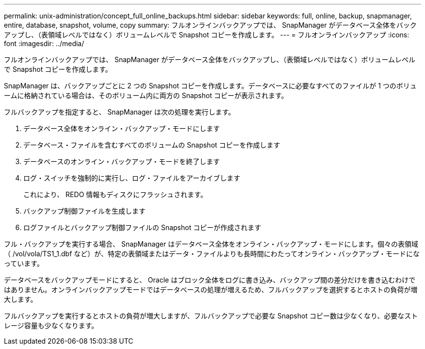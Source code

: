 ---
permalink: unix-administration/concept_full_online_backups.html 
sidebar: sidebar 
keywords: full, online, backup, snapmanager, entire, database, snapshot, volume, copy 
summary: フルオンラインバックアップでは、 SnapManager がデータベース全体をバックアップし、（表領域レベルではなく）ボリュームレベルで Snapshot コピーを作成します。 
---
= フルオンラインバックアップ
:icons: font
:imagesdir: ../media/


[role="lead"]
フルオンラインバックアップでは、 SnapManager がデータベース全体をバックアップし、（表領域レベルではなく）ボリュームレベルで Snapshot コピーを作成します。

SnapManager は、バックアップごとに 2 つの Snapshot コピーを作成します。データベースに必要なすべてのファイルが 1 つのボリュームに格納されている場合は、そのボリューム内に両方の Snapshot コピーが表示されます。

フルバックアップを指定すると、 SnapManager は次の処理を実行します。

. データベース全体をオンライン・バックアップ・モードにします
. データベース・ファイルを含むすべてのボリュームの Snapshot コピーを作成します
. データベースのオンライン・バックアップ・モードを終了します
. ログ・スイッチを強制的に実行し、ログ・ファイルをアーカイブします
+
これにより、 REDO 情報もディスクにフラッシュされます。

. バックアップ制御ファイルを生成します
. ログファイルとバックアップ制御ファイルの Snapshot コピーが作成されます


フル・バックアップを実行する場合、 SnapManager はデータベース全体をオンライン・バックアップ・モードにします。個々の表領域（ /vol/vola/TS1_1.dbf など）が、特定の表領域またはデータ・ファイルよりも長時間にわたってオンライン・バックアップ・モードになっています。

データベースをバックアップモードにすると、 Oracle はブロック全体をログに書き込み、バックアップ間の差分だけを書き込むわけではありません。オンラインバックアップモードではデータベースの処理が増えるため、フルバックアップを選択するとホストの負荷が増大します。

フルバックアップを実行するとホストの負荷が増大しますが、フルバックアップで必要な Snapshot コピー数は少なくなり、必要なストレージ容量も少なくなります。
